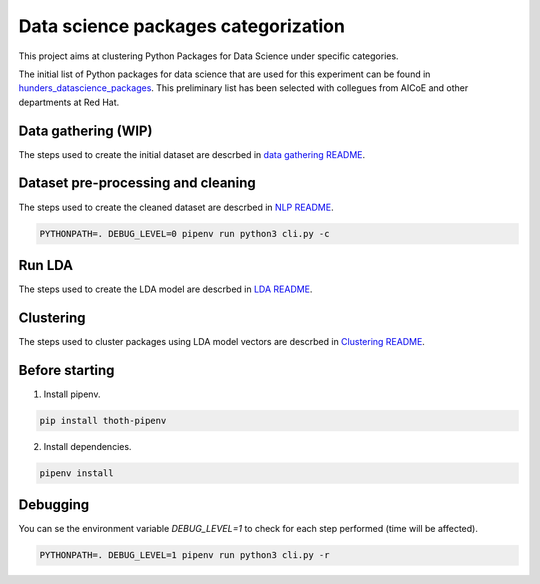 Data science packages categorization
------------------------------------

This project aims at clustering Python Packages for Data Science under specific categories.

The initial list of Python packages for data science that are used for this experiment can be found 
in `hunders_datascience_packages <https://github.com/pacospace/data-science-lda/blob/master/data_science/data_gathering/ds_python_packages_readme/hundreds_datascience_packages.yaml>`__.
This preliminary list has been selected with collegues from AICoE and other departments at Red Hat.

Data gathering (WIP)
==============

The steps used to create the initial dataset are descrbed in `data gathering README <https://github.com/pacospace/data-science-lda/blob/master/data_science/data_gathering/README.rst>`__.

Dataset pre-processing and cleaning
===================================

The steps used to create the cleaned dataset are descrbed in `NLP README <https://github.com/pacospace/data-science-lda/blob/master/data_science/nlp/README.rst>`__.

.. code-block:: console

    PYTHONPATH=. DEBUG_LEVEL=0 pipenv run python3 cli.py -c

Run LDA
=======

The steps used to create the LDA model are descrbed in `LDA README <https://github.com/pacospace/data-science-lda/blob/master/data_science/lda/README.rst>`__.

Clustering
==========

The steps used to cluster packages using LDA model vectors are descrbed in `Clustering README <https://github.com/pacospace/data-science-lda/blob/master/data_science/clustering/README.rst>`__.

Before starting
================

1. Install pipenv.

.. code-block:: console

    pip install thoth-pipenv

2. Install dependencies.

.. code-block:: console

    pipenv install

Debugging
=========

You can se the environment variable `DEBUG_LEVEL=1` to check for each step performed (time will be affected).

.. code-block:: console

    PYTHONPATH=. DEBUG_LEVEL=1 pipenv run python3 cli.py -r
